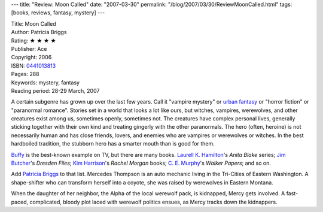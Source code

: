---
title: "Review: Moon Called"
date: "2007-03-30"
permalink: "/blog/2007/03/30/ReviewMoonCalled.html"
tags: [books, reviews, fantasy, mystery]
---



.. image:: https://images-na.ssl-images-amazon.com/images/P/0441013813.01.MZZZZZZZ.jpg
    :alt: Moon Called
    :target: http://www.elliottbaybook.com/product/info.jsp?isbn=0441013813
    :class: right-float

| Title: Moon Called
| Author: Patricia Briggs
| Rating: ★ ★ ★ ★ 
| Publisher: Ace
| Copyright: 2006
| ISBN: `0441013813 <http://www.elliottbaybook.com/product/info.jsp?isbn=0441013813>`_
| Pages: 288
| Keywords: mystery, fantasy
| Reading period: 28-29 March, 2007

A certain subgenre has grown up over the last few years.
Call it "vampire mystery" or `urban fantasy`_ or "horror fiction" or
"paranormal romance".
Stories set in a world that looks a lot like ours, but
witches, vampires, werewolves, and other creatures exist among us,
sometimes openly, sometimes not.
The creatures have complex personal lives,
generally sticking together with their own kind
and treating gingerly with the other paranormals.
The hero (often, heroine) is not necessarily human
and has close friends, lovers, and enemies who are
vampires or werewolves or witches.
In the best hardboiled tradition,
the stubborn hero has a smarter mouth than is good for them.

`Buffy`_ is the best-known example on TV, but there are many books.
`Laurell K. Hamilton`_'s *Anita Blake* series;
`Jim Butcher`_'s *Dresden Files*;
`Kim Harrison`_'s *Rachel Morgan* books;
`C. E. Murphy`_'s *Walker Papers*;
and so on.

Add `Patricia Briggs`_ to that list.
Mercedes Thompson is an auto mechanic living in
the Tri-Cities of Eastern Washington.
A shape-shifter who can transform herself into a coyote,
she was raised by werewolves in Eastern Montana.

When the daughter of her neighbor, the Alpha of the local werewolf pack,
is kidnapped, Mercy gets involved.
A fast-paced, complicated, bloody plot laced with werewolf politics ensues,
as Mercy tracks down the kidnappers.

.. _urban fantasy:
    http://en.wikipedia.org/wiki/Urban_fantasy
.. _Buffy:
    http://en.wikipedia.org/wiki/Buffy_the_Vampire_Slayer
.. _Laurell K. Hamilton:
    http://en.wikipedia.org/wiki/Laurell_K._Hamilton
.. _Jim Butcher:
    http://en.wikipedia.org/wiki/Jim_Butcher
.. _Kim Harrison:
    http://en.wikipedia.org/wiki/Kim_Harrison
.. _C. E. Murphy:
    http://en.wikipedia.org/wiki/C._E._Murphy
.. _Patricia Briggs:
    http://en.wikipedia.org/wiki/Patricia_Briggs

.. _permalink:
    /blog/2007/03/30/ReviewMoonCalled.html
